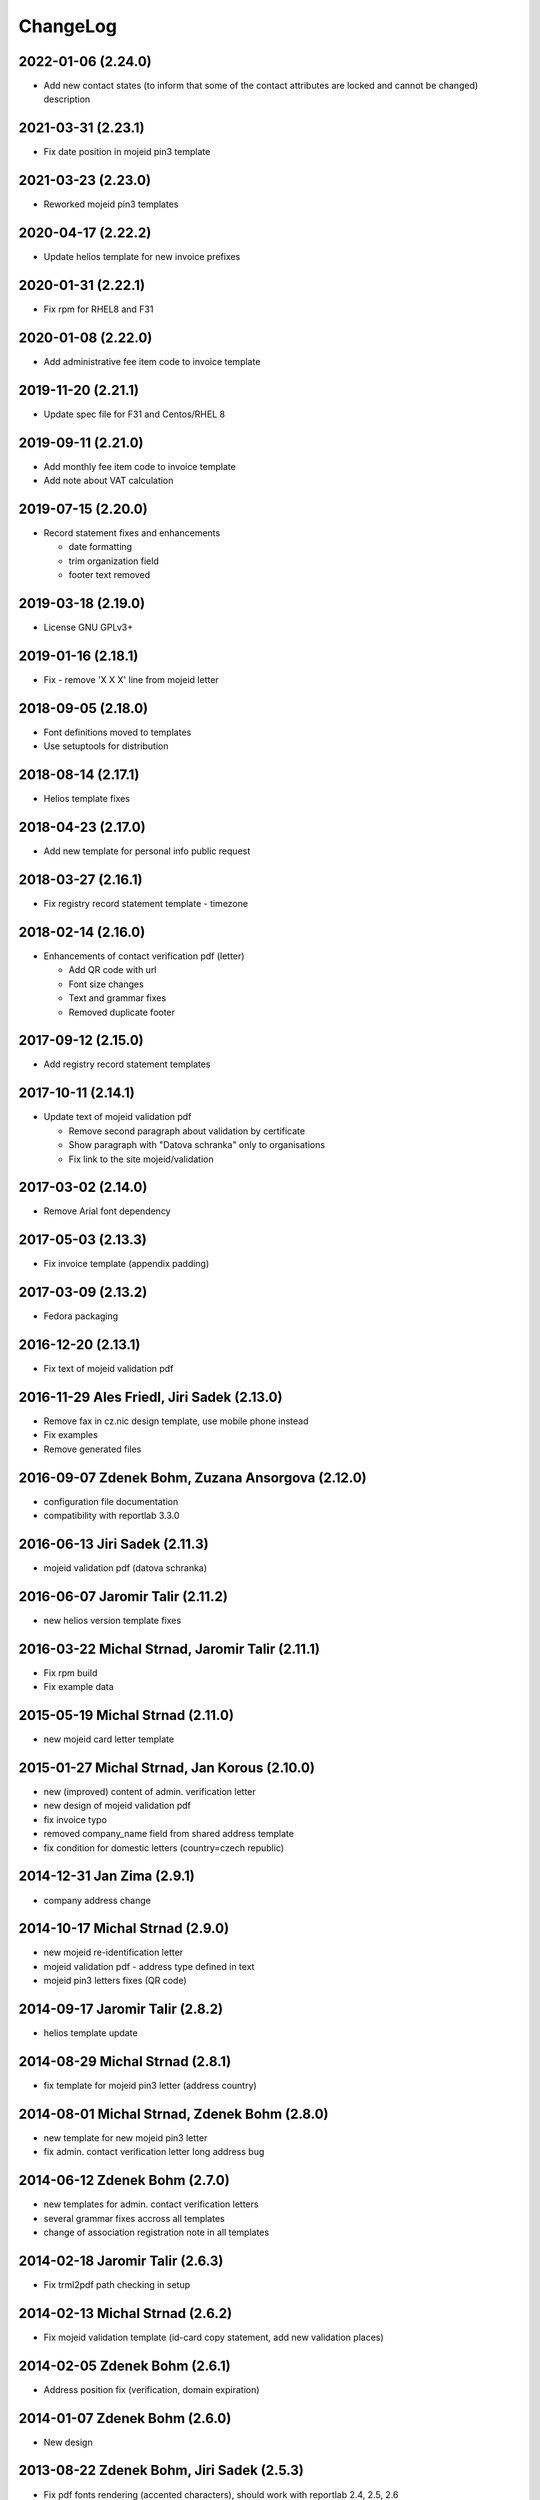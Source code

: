 ChangeLog
=========

2022-01-06 (2.24.0)
-------------------

* Add new contact states (to inform that some of the contact attributes are locked and cannot be changed) description


2021-03-31 (2.23.1)
-------------------

* Fix date position in mojeid pin3 template


2021-03-23 (2.23.0)
-------------------

* Reworked mojeid pin3 templates


2020-04-17 (2.22.2)
-------------------

* Update helios template for new invoice prefixes


2020-01-31 (2.22.1)
-------------------

* Fix rpm for RHEL8 and F31


2020-01-08 (2.22.0)
-------------------

* Add administrative fee item code to invoice template


2019-11-20 (2.21.1)
-------------------

* Update spec file for F31 and Centos/RHEL 8


2019-09-11 (2.21.0)
-------------------

* Add monthly fee item code to invoice template
* Add note about VAT calculation


2019-07-15 (2.20.0)
-------------------

* Record statement fixes and enhancements

  * date formatting
  * trim organization field
  * footer text removed


2019-03-18 (2.19.0)
-------------------

* License GNU GPLv3+


2019-01-16 (2.18.1)
-------------------

* Fix - remove 'X X X' line from mojeid letter


2018-09-05 (2.18.0)
-------------------

* Font definitions moved to templates
* Use setuptools for distribution


2018-08-14 (2.17.1)
-------------------

* Helios template fixes


2018-04-23 (2.17.0)
-------------------

* Add new template for personal info public request


2018-03-27 (2.16.1)
-------------------

* Fix registry record statement template - timezone


2018-02-14 (2.16.0)
-------------------

* Enhancements of contact verification pdf (letter)

  * Add QR code with url
  * Font size changes
  * Text and grammar fixes
  * Removed duplicate footer


2017-09-12 (2.15.0)
-------------------

* Add registry record statement templates


2017-10-11 (2.14.1)
-------------------

* Update text of mojeid validation pdf

  * Remove second paragraph about validation by certificate
  * Show paragraph with "Datova schranka" only to organisations
  * Fix link to the site mojeid/validation


2017-03-02 (2.14.0)
-------------------

* Remove Arial font dependency


2017-05-03 (2.13.3)
-------------------

* Fix invoice template (appendix padding)


2017-03-09 (2.13.2)
-------------------

* Fedora packaging


2016-12-20 (2.13.1)
-------------------

* Fix text of mojeid validation pdf


2016-11-29 Ales Friedl, Jiri Sadek (2.13.0)
-------------------------------------------

* Remove fax in cz.nic design template, use mobile phone instead
* Fix examples
* Remove generated files


2016-09-07 Zdenek Bohm, Zuzana Ansorgova (2.12.0)
-------------------------------------------------

* configuration file documentation
* compatibility with reportlab 3.3.0


2016-06-13 Jiri Sadek (2.11.3)
------------------------------

* mojeid validation pdf (datova schranka)


2016-06-07 Jaromir Talir (2.11.2)
---------------------------------

* new helios version template fixes


2016-03-22 Michal Strnad, Jaromir Talir (2.11.1)
------------------------------------------------

* Fix rpm build
* Fix example data


2015-05-19 Michal Strnad (2.11.0)
---------------------------------

* new mojeid card letter template


2015-01-27 Michal Strnad, Jan Korous (2.10.0)
---------------------------------------------

* new (improved) content of admin. verification letter
* new design of mojeid validation pdf
* fix invoice typo
* removed company_name field from shared address template
* fix condition for domestic letters (country=czech republic)


2014-12-31 Jan Zima (2.9.1)
---------------------------

* company address change


2014-10-17 Michal Strnad (2.9.0)
--------------------------------

* new mojeid re-identification letter
* mojeid validation pdf - address type defined in text
* mojeid pin3 letters fixes (QR code)


2014-09-17 Jaromir Talir (2.8.2)
--------------------------------

* helios template update


2014-08-29 Michal Strnad (2.8.1)
--------------------------------

* fix template for mojeid pin3 letter (address country)


2014-08-01 Michal Strnad, Zdenek Bohm (2.8.0)
---------------------------------------------

* new template for new mojeid pin3 letter
* fix admin. contact verification letter long address bug


2014-06-12 Zdenek Bohm (2.7.0)
------------------------------

* new templates for admin. contact verification letters
* several grammar fixes accross all templates
* change of association registration note in all templates


2014-02-18 Jaromir Talir (2.6.3)
--------------------------------

* Fix trml2pdf path checking in setup


2014-02-13 Michal Strnad (2.6.2)
--------------------------------

* Fix mojeid validation template (id-card copy statement, add new validation places)


2014-02-05 Zdenek Bohm (2.6.1)
------------------------------

* Address position fix (verification, domain expiration)


2014-01-07 Zdenek Bohm (2.6.0)
------------------------------

* New design


2013-08-22 Zdenek Bohm, Jiri Sadek (2.5.3)
------------------------------------------

* Fix pdf fonts rendering (accented characters), should work with reportlab 2.4, 2.5, 2.6


2013-06-07 Zdenek Bohm, Vlastimil Zima (2.5.2)
----------------------------------------------

* Fix error message when font file was not found
* Updating setup.cfg and setup.py according recent fred-distutils changes
* New CZ.NIC logos


2012-11-19 Jaromir Talir (2.5.1)
--------------------------------

* mojeid pin3 letter template changes


2012-09-05 Juraj Vicenik, Jan Zima (2.5.0)
------------------------------------------

* contact verification letter templates
* mojeid_auth tag changed to contact_auth in mojeid letter template
* fix mojeid validation template


2012-05-15 Zdenek Bohm (2.4.0)
------------------------------

* invoice template fix (advance payments - bold text)
* new invoice examples


2012-04-12 Zdenek Bohm (2.3.5)
------------------------------

* invoice template fix (summarize item line)


2012-03-26 Zdenek Bohm (2.3.4)
------------------------------

* mojeid templates fixes


2012-03-14 Zdenek Bohm, Juraj Vicenik (2.3.3)
---------------------------------------------

* mojeid templates changes
* letter address format fix (stateorprovince)


2011-11-04 Zdenek Bohm (2.3.2)
------------------------------

* account invoice fixes (translations)


2011-11-02 Zdenek Bohm, Jaromir Talir (2.3.1)
---------------------------------------------

* fix rpm build
* account invoice fixes (service codes)


2011-10-18 Zdenek Bohm, Jaromir Talir, Jan Zima (2.3.0)
-------------------------------------------------------

* updated FredTable constructor default parameters (to be compatible with tinyerp-server-4.2.3.4-7)
* helios template update
* account invoice template update

  * new template parameters
  * formatting changes
  * translations updates


2011-06-02 Vit Vomacko (2.2.0)
------------------------------

* removed local freddist


2010-12-13 Juraj Vicenik (2.1.7)
--------------------------------

* If country is Czech republic, don't write it to the address
* Changed office hours in mojeID validation document


2010-11-04 Juraj Vicenik (2.1.6)
--------------------------------

* Modified documents for MojeID - validation
* Changed XML format for validation - handle is allowed


2010-10-25 Juraj Vicenik (2.1.5)
--------------------------------

* Fixes in mojeid letters


2010-10-23 Jaromir Talir , Juraj Vicenik (2.1.4)
------------------------------------------------

* Fixes in mojeid letters


2010-10-18 Zdenek Bohm, Juraj Vicenik (2.1.3)
---------------------------------------------

* New documents for Mojeid (identification and validation letters)


2010-07-30 Jiri Sadek, Juraj Vicenik (2.1.2)
--------------------------------------------

* Warning letter table fix (heading, padding)
* Compatibility with reportlab 2.4


2010-07-23 Jiri Sadek (version 2.1.1)
-------------------------------------

* New cznic logo added
* Warning letter table format fix (padding)


2010-06-28 Juraj Vicenik (version 2.1.0)
----------------------------------------

* Trimming of long names in some templates
* Added template for notification about defunct contacts
* More templates moved to file with shared templates
* Moved registry-specific data from some files to ``translataion_`` files


2010-02-17 Zdenek Bohm,  Jaromir Talir (version 2.0.4)
------------------------------------------------------

* Template for accounting software helios updated to support new year prefix for invoice numbers and new vat rate
* Added support for years fee
* Fixed incompability with reportlab version > 2.1


2009-07-02 Jaromir Talir (version 2.0.3)
----------------------------------------

* Fixed czech translation for invoice template text
* Added support for negative invoices to invoice template
* Changed dependance on freefont to dejavu fonts


2008-05-25 Jaromir Talir (version 2.0.2)
----------------------------------------

* bugfix doubled '-' sign in case of negative numbers in helios template


2008-12-17 Jaromir Talir (version 2.0.1)
----------------------------------------

* bugfix negative numbers in invoice template


2008-11-10 Jaromir Talir (version 2.0.0)
----------------------------------------

* updating czech translation for warning letter (grammar corrections)
* adding support for Keysets in public requests


2008-08-19 Ales Dolezal
-----------------------

* new setup options, which provides way to manually set up some parameters (trml name and path and
  font names and path) if used with ``--no-check-deps`` option.


2008-07-15 Jaromir Talir (version 1.4.2)
----------------------------------------

* update helios template

  * enhanced VAT string prependation

* added path to ubuntu font package path
* updated installation process
* rpm build fixes


2008-06-05 Jaromir Talir, Ales Dolezal (version 1.4.1)
------------------------------------------------------

* small build process changes


2008-05-30 Jaromir Talir, Ales Dolezal (version 1.4.0)
------------------------------------------------------

* new build system fred-dist
* impementation of new public request template
* helios template update

  * changing date because of request from VGD


2008-03-06 Jaromir Talir (version 1.3.2)
----------------------------------------

* examples are out of distribution package
* helios template update

  * fixing another removing of 0 from old invoice numbering schema


2008-02-19 Jaromir Talir (version 1.3.1)
----------------------------------------

* helios template update

  * fixing removing of 0 from old invoice numbering schema
  * fixing generation of element DatPorizeni

* fred2pdf fixes made in r4415 was accidentaly revert, now are back


2008-01-09 Jaromir Talir (version 1.3.0)
----------------------------------------

* helios integration
* new invoice design


2007-11-15 Jaromir Talir (version 1.2)
----------------------------------------

* speed fixes of pdf generation in rml2pdf
* update template for invoices with new design
* new template for warning letter about expiration passing
